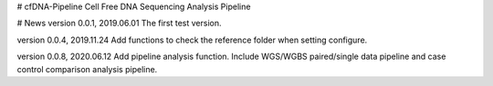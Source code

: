 # cfDNA-Pipeline
Cell Free DNA Sequencing Analysis Pipeline


# News
version 0.0.1, 2019.06.01
The first test version.

version 0.0.4, 2019.11.24
Add functions to check the reference folder when setting configure.

version 0.0.8, 2020.06.12
Add pipeline analysis function. Include WGS/WGBS paired/single data pipeline 
and case control comparison analysis pipeline.